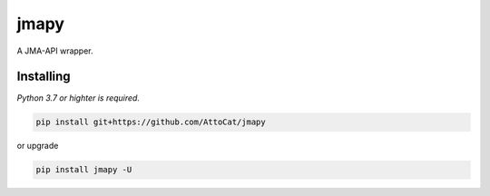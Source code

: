 jmapy
=====
A JMA-API wrapper.

Installing
----------
*Python 3.7 or highter is required.*

.. code-block:: sh

   pip install git+https://github.com/AttoCat/jmapy

or upgrade

.. code-block:: sh

   pip install jmapy -U
